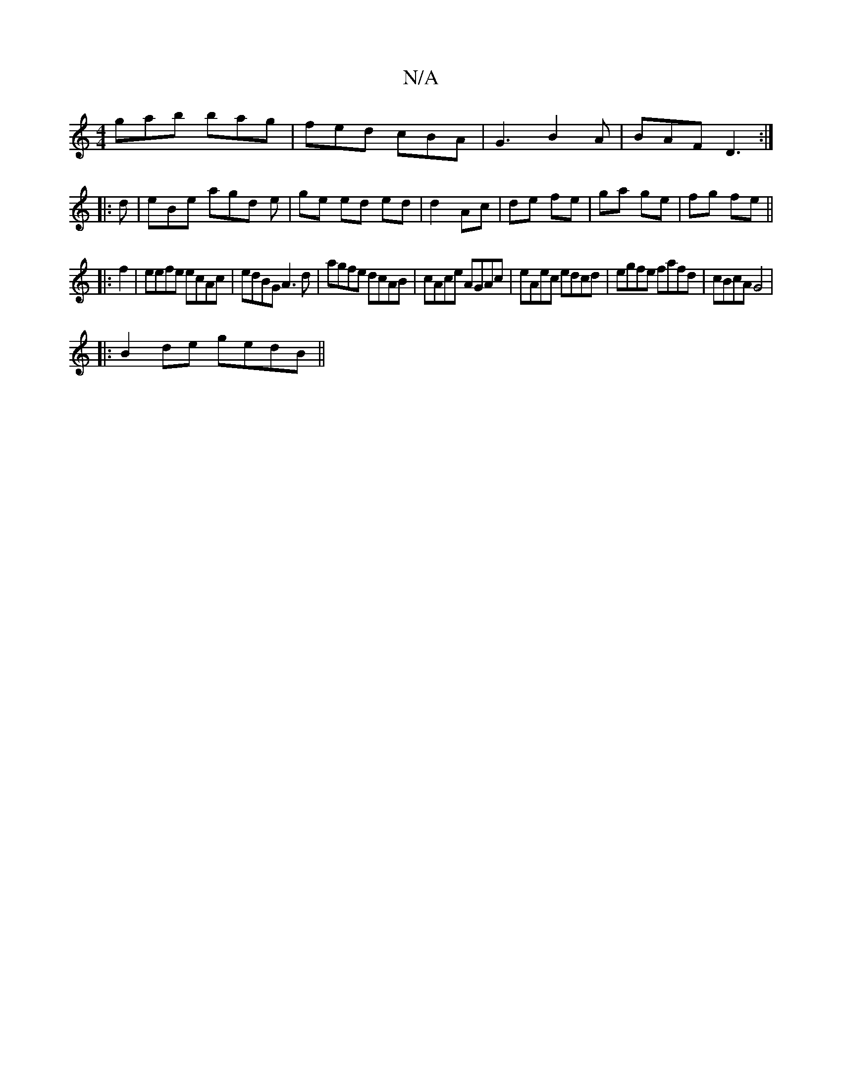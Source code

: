 X:1
T:N/A
M:4/4
R:N/A
K:Cmajor
gab bag | fed cBA |G3 B2 A | BAF D3 :|
|: d |eBe agd e| ge ed ed | d2 Ac | de fe | ga ge | fg fe ||
|:f2 | eefe ecAc | edBG A3d|agfe dcAB|cAce AGAc|eAec edcd|egfe fafd|cBcA G4|
|:B2 de gedB ||

F2 |~E